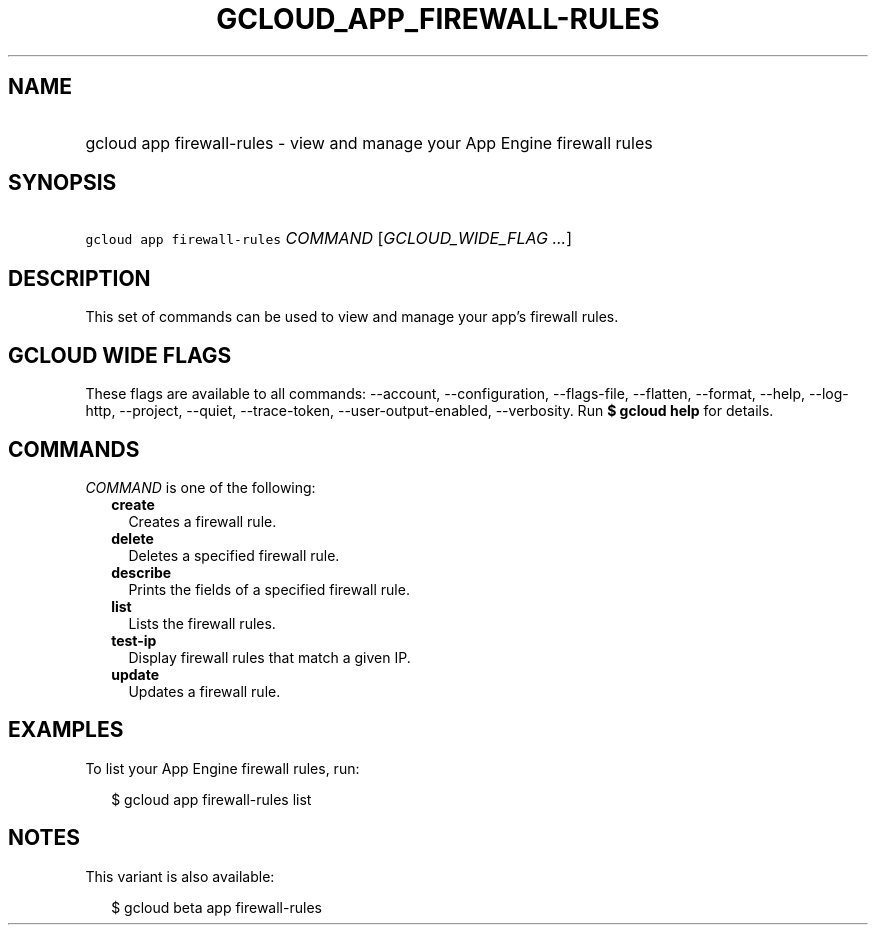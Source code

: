 
.TH "GCLOUD_APP_FIREWALL\-RULES" 1



.SH "NAME"
.HP
gcloud app firewall\-rules \- view and manage your App Engine firewall rules



.SH "SYNOPSIS"
.HP
\f5gcloud app firewall\-rules\fR \fICOMMAND\fR [\fIGCLOUD_WIDE_FLAG\ ...\fR]



.SH "DESCRIPTION"

This set of commands can be used to view and manage your app's firewall rules.



.SH "GCLOUD WIDE FLAGS"

These flags are available to all commands: \-\-account, \-\-configuration,
\-\-flags\-file, \-\-flatten, \-\-format, \-\-help, \-\-log\-http, \-\-project,
\-\-quiet, \-\-trace\-token, \-\-user\-output\-enabled, \-\-verbosity. Run \fB$
gcloud help\fR for details.



.SH "COMMANDS"

\f5\fICOMMAND\fR\fR is one of the following:

.RS 2m
.TP 2m
\fBcreate\fR
Creates a firewall rule.

.TP 2m
\fBdelete\fR
Deletes a specified firewall rule.

.TP 2m
\fBdescribe\fR
Prints the fields of a specified firewall rule.

.TP 2m
\fBlist\fR
Lists the firewall rules.

.TP 2m
\fBtest\-ip\fR
Display firewall rules that match a given IP.

.TP 2m
\fBupdate\fR
Updates a firewall rule.


.RE
.sp

.SH "EXAMPLES"

To list your App Engine firewall rules, run:

.RS 2m
$ gcloud app firewall\-rules list
.RE



.SH "NOTES"

This variant is also available:

.RS 2m
$ gcloud beta app firewall\-rules
.RE

